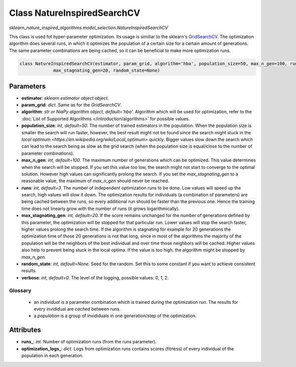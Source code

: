Class NatureInspiredSearchCV
============================

`sklearn_nature_inspired_algorithms.model_selection.NatureInspiredSearchCV` 

This class is used fot hyper-parameter optimization. Its usage is similiar to the sklearn's `GridSearchCV <https://scikit-learn.org/stable/modules/generated/sklearn.model_selection.GridSearchCV.html>`_.
The optimization algorithm does several runs, in which it optimizes the population of a certain size for a certain amount of generations.
The same parameter combinations are being cached, so it can be beneficial to make more optimization runs.

.. code-block:: python
    
    class NatureInspiredSearchCV(estimator, param_grid, algorithm='hba', population_size=50, max_n_gen=100, runs=3,
                 max_stagnating_gen=20, random_state=None)


Parameters
~~~~~~~~~~

- **estimator**: *sklearn estimator object object.*
- **param_grid**: *dict.* Same as for the `GridSearchCV`.
- **algorithm**: *str or NiaPy algorithm object, default='hba'.* Algorithm which will be used for optimization, refer to the :doc:`List of Supported Algorithms </introduction/algorithms>` for possible values.
- **population_size**: *int, default=50.* The number of trained estimators in the population. When the population size is smaller the search will run faster, however, the best result might not be found since the search might stuck in the `local optimum <https://en.wikipedia.org/wiki/Local_optimum>` quickly. Bigger values slow down the search which can lead to the search being as slow as the grid search (when the population size is equal/close to the number of parameter combinations).
- **max_n_gen**: *int, default=100.* The maximum number of generations which can be optimized. This value determines when the search will be stopped. If you set this value too low, the search might not start to converge to the optimal solution. However high values can significantly prolong the search. If you set the `max_stagnating_gen` to a reasonable value, the maximum of `max_n_gen` should never be reached.
- **runs**: *int, default=3.* The number of independent optimization runs to be done. Low values will speed up the search, high values will slow it down. The optimization results for individuals (a combination of parameters) are being cached between the runs, so every additional run should be faster than the previous one. Hence the training time does not linearly grow with the number of runs (it grows logarithmically).
- **max_stagnating_gen**: *int, default=20.* If the score remains unchanged for the number of generations defined by this parameter, the optimization will be stopped for that particular run. Lower values will stop the search faster, higher values prolong the search time. If the algorithm is stagnating for example for 20 generations the optimization time of those 20 generations is not that long, since in most of the algorithms the majority of the population will be the neighbors of the best individual and over time those neighbors will be cached. Higher values also help to prevent being stuck in the local optima. If the value is too high, the algorithm might be stopped by `max_n_gen`.
- **random_state**: *int, default=None.* Seed for the random. Set this to some constant if you want to achieve consistent results.
- **verbose**: *int, default=0.* The level of the logging, possible values: 0, 1, 2.


Glossary
--------

    - an *individual* is a parameter combination which is trained during the optimization run. The results for every invididual are *cached* between runs.
    - a *population* is a group of invididuals in one generation/step of the optimization.

Attributes
~~~~~~~~~~

- **runs_**: *int.* Number of optimization runs (from the runs parameter).
- **optimization_logs_**: *dict.* Logs from optimization runs contains scores (fitness) of every individual of the population in each generation.

